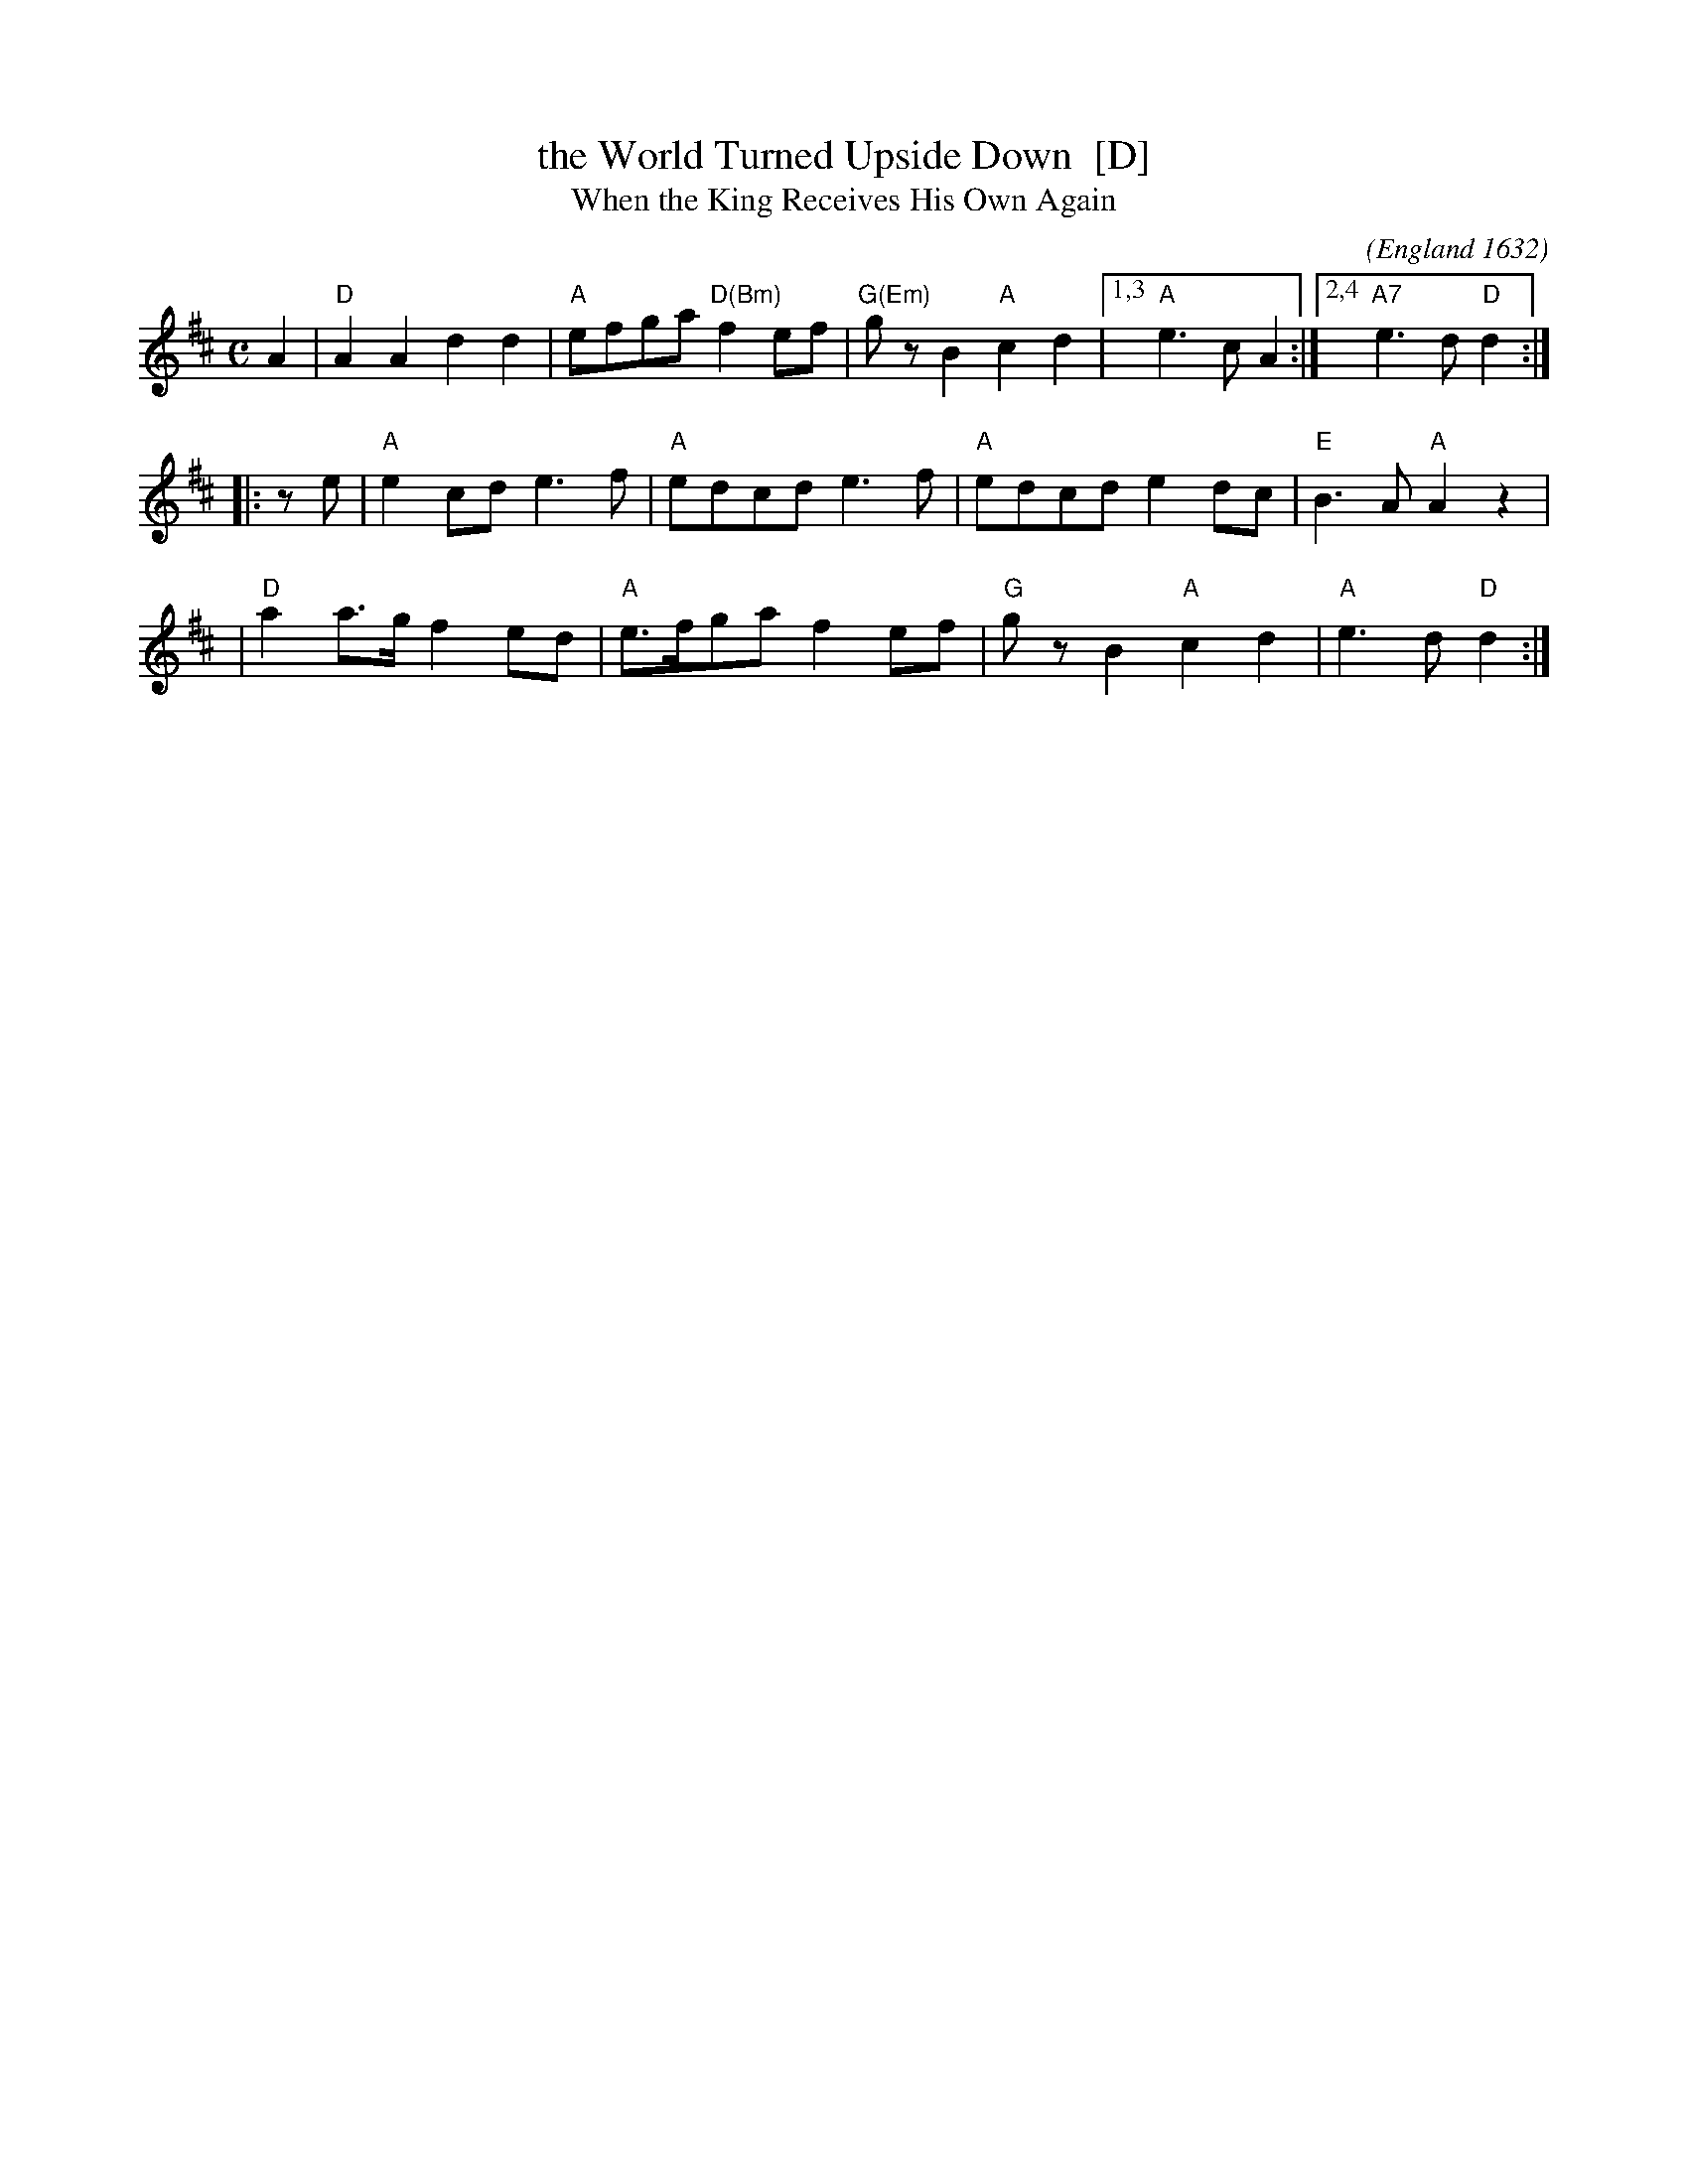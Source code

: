 X: 1
T: the World Turned Upside Down  [D]
T: When the King Receives His Own Again
O: England 1632
C:
M: C
L: 1/8
F: http://www.kitchenmusician.net/giftunes/kingrec.gif
Z: 2006 John Chambers <jc:trillian.mit.edu>
K:D
   A2 \
| "D"A2A2  d2d2 | "A"efga "D(Bm)"f2ef | "G(Em)"gzB2 "A"c2d2 |1,3 "A"e3c A2 :|2,4 "A7"e3d "D"d2  :|
|: ze \
| "A"e2cd  e3f  | "A"edcd    e3f  | "A"edcd    e2dc | "E"B3A "A"A2z2 |
| "D"a2a>g f2ed | "A"e>fga   f2ef | "G"gzB2 "A"c2d2 | "A"e3d "D"d2  :|
